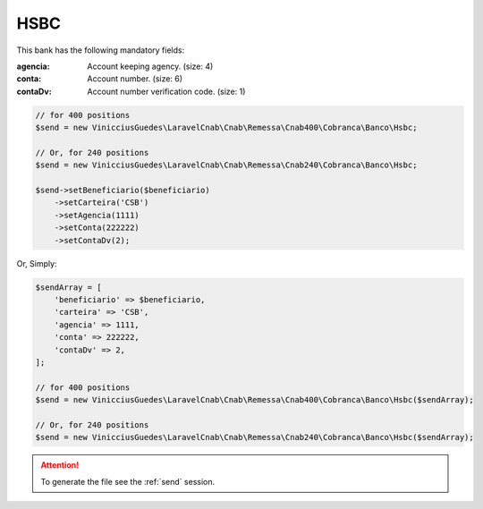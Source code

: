 HSBC
====

This bank has the following mandatory fields:

:agencia: Account keeping agency. (size: 4)
:conta: Account number. (size: 6)
:contaDv: Account number verification code. (size: 1)

.. code-block:: php

    // for 400 positions
    $send = new VinicciusGuedes\LaravelCnab\Cnab\Remessa\Cnab400\Cobranca\Banco\Hsbc;

    // Or, for 240 positions
    $send = new VinicciusGuedes\LaravelCnab\Cnab\Remessa\Cnab240\Cobranca\Banco\Hsbc;

    $send->setBeneficiario($beneficiario)
        ->setCarteira('CSB')
        ->setAgencia(1111)
        ->setConta(222222)
        ->setContaDv(2);

Or, Simply:

.. code-block:: php

    $sendArray = [
        'beneficiario' => $beneficiario,
        'carteira' => 'CSB',
        'agencia' => 1111,
        'conta' => 222222,
        'contaDv' => 2,
    ];

    // for 400 positions
    $send = new VinicciusGuedes\LaravelCnab\Cnab\Remessa\Cnab400\Cobranca\Banco\Hsbc($sendArray);

    // Or, for 240 positions
    $send = new VinicciusGuedes\LaravelCnab\Cnab\Remessa\Cnab240\Cobranca\Banco\Hsbc($sendArray);

.. ATTENTION::
    To generate the file see the :ref:`send` session.